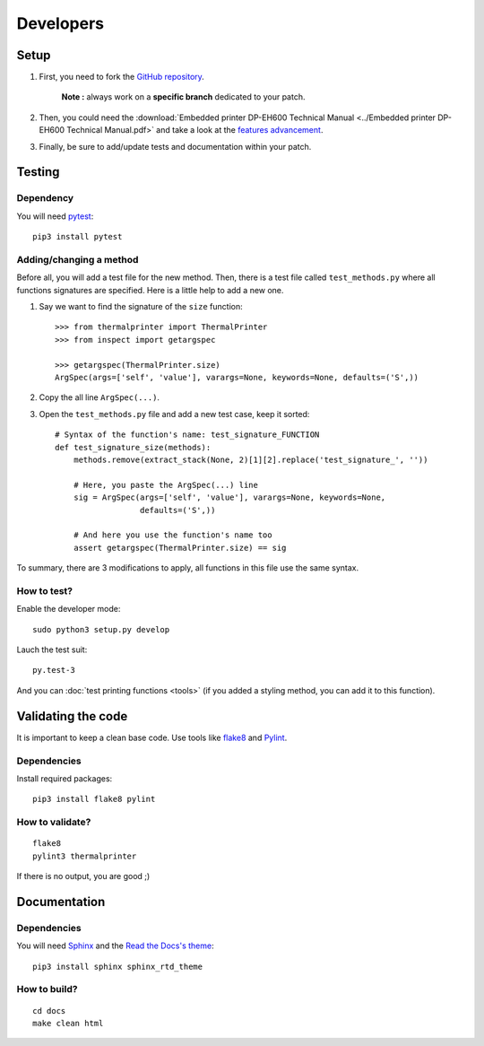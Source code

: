 ==========
Developers
==========

Setup
=====

1. First, you need to fork the `GitHub repository <https://github.com/BoboTiG/thermalprinter>`_.

    **Note :** always work on a **specific branch** dedicated to your patch.

2. Then, you could need the :download:`Embedded printer DP-EH600 Technical Manual <../Embedded printer DP-EH600 Technical Manual.pdf>` and take a look at the `features advancement <https://github.com/BoboTiG/thermalprinter/issues/1>`_.
3. Finally, be sure to add/update tests and documentation within your patch.


Testing
=======

Dependency
----------

You will need `pytest <https://pypi.python.org/pypi/pytest>`_::

    pip3 install pytest


Adding/changing a method
------------------------

Before all, you will add a test file for the new method. Then, there is a test file called ``test_methods.py`` where all functions signatures are specified. Here is a little help to add a new one.

1. Say we want to find the signature of the ``size`` function::

    >>> from thermalprinter import ThermalPrinter
    >>> from inspect import getargspec

    >>> getargspec(ThermalPrinter.size)
    ArgSpec(args=['self', 'value'], varargs=None, keywords=None, defaults=('S',))

2. Copy the all line ``ArgSpec(...)``.
3. Open the ``test_methods.py`` file and add a new test case, keep it sorted::

    # Syntax of the function's name: test_signature_FUNCTION
    def test_signature_size(methods):
        methods.remove(extract_stack(None, 2)[1][2].replace('test_signature_', ''))

        # Here, you paste the ArgSpec(...) line
        sig = ArgSpec(args=['self', 'value'], varargs=None, keywords=None,
                      defaults=('S',))

        # And here you use the function's name too
        assert getargspec(ThermalPrinter.size) == sig

To summary, there are 3 modifications to apply, all functions in this file use the same syntax.


How to test?
------------

Enable the developer mode::

    sudo python3 setup.py develop

Lauch the test suit::

    py.test-3

And you can :doc:`test printing functions <tools>` (if you added a styling method, you can add it to this function).


Validating the code
===================

It is important to keep a clean base code. Use tools like `flake8 <https://pypi.python.org/pypi/flake8>`_ and `Pylint <https://pypi.python.org/pypi/pylint>`_.

Dependencies
------------

Install required packages::

    pip3 install flake8 pylint


How to validate?
----------------

::

    flake8
    pylint3 thermalprinter

If there is no output, you are good ;)


Documentation
=============

Dependencies
------------

You will need `Sphinx <http://sphinx-doc.org/>`_ and the `Read the Docs's theme <https://github.com/snide/sphinx_rtd_theme>`_::

    pip3 install sphinx sphinx_rtd_theme


How to build?
-------------

::

    cd docs
    make clean html
